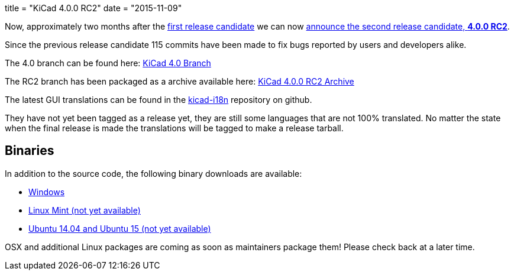 +++
title = "KiCad 4.0.0 RC2"
date = "2015-11-09"
+++

Now, approximately two months after the
link:http://kicad-pcb.org/post/2015-release-candidate/[first release
candidate] we can now
link:https://lists.launchpad.net/kicad-developers/msg21192.html[announce
the second release candidate, *4.0.0 RC2*].

Since the previous release candidate 115 commits have been made to
fix bugs reported by users and developers alike.

The 4.0 branch can be found here:
link:https://code.launchpad.net/~stambaughw/kicad/4.0[KiCad 4.0 Branch]

The RC2 branch has been packaged as a archive available here:
link:https://launchpad.net/kicad/4.0/4.0.0-rc2/+download/kicad-4.0.0-rc2.tar.xz[KiCad
4.0.0 RC2 Archive]

The latest GUI translations can be found in the 
link:https://github.com/KiCad/kicad-i18n/[kicad-i18n]
repository on github.

They have not yet been tagged as a release yet, they are still some
languages that are not 100% translated. No matter the state when the
final release is made the translations will be tagged to make a
release tarball.

== Binaries

In addition to the source code, the following binary downloads are available:

 - link:/download/windows/[Windows]
 - link:/downloaid/linux-mint/[Linux Mint (not yet available)]
 - link:/download/ubuntu/[Ubuntu 14.04 and Ubuntu 15 (not yet
	 available)]
 
OSX and additional Linux packages are coming as soon as maintainers
package them! Please check back at a later time.
